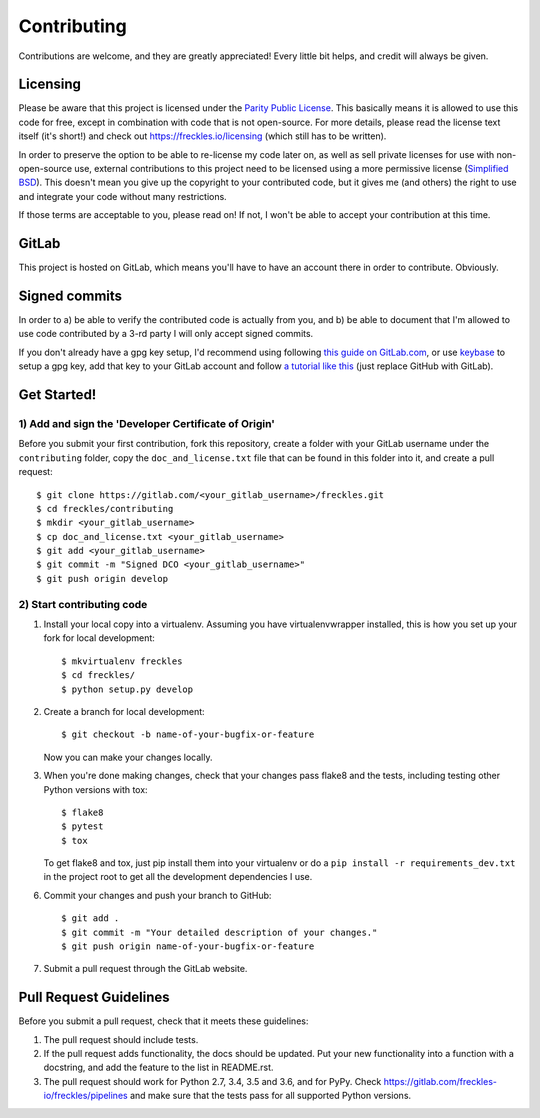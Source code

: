 ============
Contributing
============

Contributions are welcome, and they are greatly appreciated! Every
little bit helps, and credit will always be given.


Licensing
---------

Please be aware that this project is licensed under the `Parity Public
License <https://licensezero .com/licenses/parity>`_. This basically
means it is allowed to use this code for free, except in combination
with code that is not open-source. For more details, please read the
license text itself (it's short!) and check out
https://freckles.io/licensing (which still has to be written).

In order to preserve the option to be able to re-license my code later
on, as well as sell private licenses for use with non-open-source use,
external contributions to this project need to be licensed using a
more permissive license (`Simplified BSD
<https://opensource.org/licenses/BSD-2-Clause>`_). This doesn't mean
you give up the copyright to your contributed code, but it gives me
(and others) the right to use and integrate your code without many
restrictions.

If those terms are acceptable to you, please read on! If not, I won't
be able to accept your contribution at this time.


GitLab
------

This project is hosted on GitLab, which means you'll have to have an
account there in order to contribute. Obviously.


Signed commits
--------------

In order to a) be able to verify the contributed code is actually from
you, and b) be able to document that I'm allowed to use code
contributed by a 3-rd party I will only accept signed commits.

If you don't already have a gpg key setup, I'd recommend using
following `this guide on GitLab.com
<https://docs.gitlab.com/ee/user/project/repository/gpg_signed_commits/>`_,
or use `keybase <https://keybase.io>`_ to setup a gpg key, add that key
to your GitLab account and follow `a tutorial like this
<https://github.com/pstadler/keybase-gpg-github>`_ (just replace
GitHub with GitLab).


Get Started!
------------

1) Add and sign the 'Developer Certificate of Origin'
+++++++++++++++++++++++++++++++++++++++++++++++++++++

Before you submit your first contribution, fork this repository,
create a folder with your GitLab username under the ``contributing``
folder, copy the ``doc_and_license.txt`` file that can be found in
this folder into it, and create a pull request::

    $ git clone https://gitlab.com/<your_gitlab_username>/freckles.git
    $ cd freckles/contributing
    $ mkdir <your_gitlab_username>
    $ cp doc_and_license.txt <your_gitlab_username>
    $ git add <your_gitlab_username>
    $ git commit -m "Signed DCO <your_gitlab_username>"
    $ git push origin develop


2) Start contributing code
++++++++++++++++++++++++++

1. Install your local copy into a virtualenv. Assuming you have virtualenvwrapper installed, this is how you set up your fork for local development::

    $ mkvirtualenv freckles
    $ cd freckles/
    $ python setup.py develop

2. Create a branch for local development::

    $ git checkout -b name-of-your-bugfix-or-feature

   Now you can make your changes locally.

3. When you're done making changes, check that your changes pass flake8 and the
   tests, including testing other Python versions with tox::

    $ flake8
    $ pytest
    $ tox

   To get flake8 and tox, just pip install them into your virtualenv or do a
   ``pip install -r requirements_dev.txt`` in the project root to get
   all the development dependencies I use.

6. Commit your changes and push your branch to GitHub::

    $ git add .
    $ git commit -m "Your detailed description of your changes."
    $ git push origin name-of-your-bugfix-or-feature

7. Submit a pull request through the GitLab website.


Pull Request Guidelines
-----------------------

Before you submit a pull request, check that it meets these guidelines:

1. The pull request should include tests.
2. If the pull request adds functionality, the docs should be updated. Put
   your new functionality into a function with a docstring, and add the
   feature to the list in README.rst.
3. The pull request should work for Python 2.7, 3.4, 3.5 and 3.6, and
   for PyPy. Check https://gitlab.com/freckles-io/freckles/pipelines
   and make sure that the tests pass for all supported Python versions.
